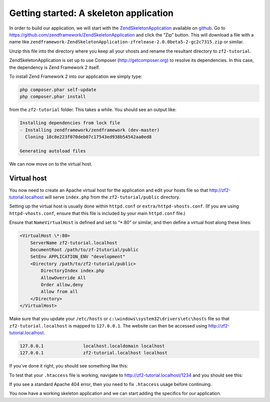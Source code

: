 .. _user-guide.skeleton-application:

#######################################
Getting started: A skeleton application
#######################################

In order to build our application, we will start with the
`ZendSkeletonApplication <https://github.com/zendframework/ZendSkeletonApplication>`_ 
available on `github <https://github.com/>`_. 
Go to https://github.com/zendframework/ZendSkeletonApplication and click the “Zip”
button. This will download a ﬁle with a name like
``zendframework-ZendSkeletonApplication-zfrelease-2.0.0beta5-2-gc2c7315.zip`` or
similar. 

Unzip this ﬁle into the directory where you keep all your vhosts and rename the
resultant directory to ``zf2-tutorial``. 

ZendSkeletonApplication is set up to use Composer (http://getcomposer.org) to
resolve its dependencies. In this case, the dependency is Zend Framework 2
itself.

To install Zend Framework 2 into our application we simply type:

.. code-block:: bash

    php composer.phar self-update
    php composer.phar install

from the ``zf2-tutorial`` folder. This takes a while. You should see an output like:

.. code-block:: bash

    Installing dependencies from lock file
    - Installing zendframework/zendframework (dev-master)
      Cloning 18c8e223f070deb07c17543ed938b54542aa0ed8

    Generating autoload files

We can now move on to the virtual host.

Virtual host
------------

You now need to create an Apache virtual host for the application and edit your
hosts ﬁle so that http://zf2-tutorial.localhost will serve ``index.php`` from the
``zf2-tutorial/public`` directory.

Setting up the virtual host is usually done within ``httpd.conf`` or
``extra/httpd-vhosts.conf``. (If you are using ``httpd-vhosts.conf``, ensure
that this ﬁle is included by your main ``httpd.conf`` ﬁle.) 

Ensure that ``NameVirtualHost`` is deﬁned and set to “\*:80” or similar, and then
deﬁne a virtual host along these lines:

.. code-block:: apache

    <VirtualHost \*:80>
        ServerName zf2-tutorial.localhost
        DocumentRoot /path/to/zf-2tutorial/public
        SetEnv APPLICATION_ENV "development"
        <Directory /path/to/zf2-tutorial/public>
            DirectoryIndex index.php
            AllowOverride All
            Order allow,deny
            Allow from all
        </Directory>
    </VirtualHost>

Make sure that you update your ``/etc/hosts`` or
``c:\windows\system32\drivers\etc\hosts`` ﬁle so that ``zf2-tutorial.localhost``
is mapped to ``127.0.0.1``. The website can then be accessed using
http://zf2-tutorial.localhost.  

.. code-block:: bash

    127.0.0.1               localhost.localdomain localhost
    127.0.0.1               zf2-tutorial.localhost localhost

If you’ve done it right, you should see something like this:

.. image:: ../images/user-guide.skeleton-application.hello-world.png
    :width: 940 px

To test that your ``.htaccess`` ﬁle is working, navigate to
http://zf2-tutorial.localhost/1234 and you should see this:

.. image:: ../images/user-guide.skeleton-application.404.png
    :width: 940 px

If you see a standard Apache 404 error, then you need to ﬁx ``.htaccess`` usage
before continuing.

You now have a working skeleton application and we can start adding the speciﬁcs
for our application.
